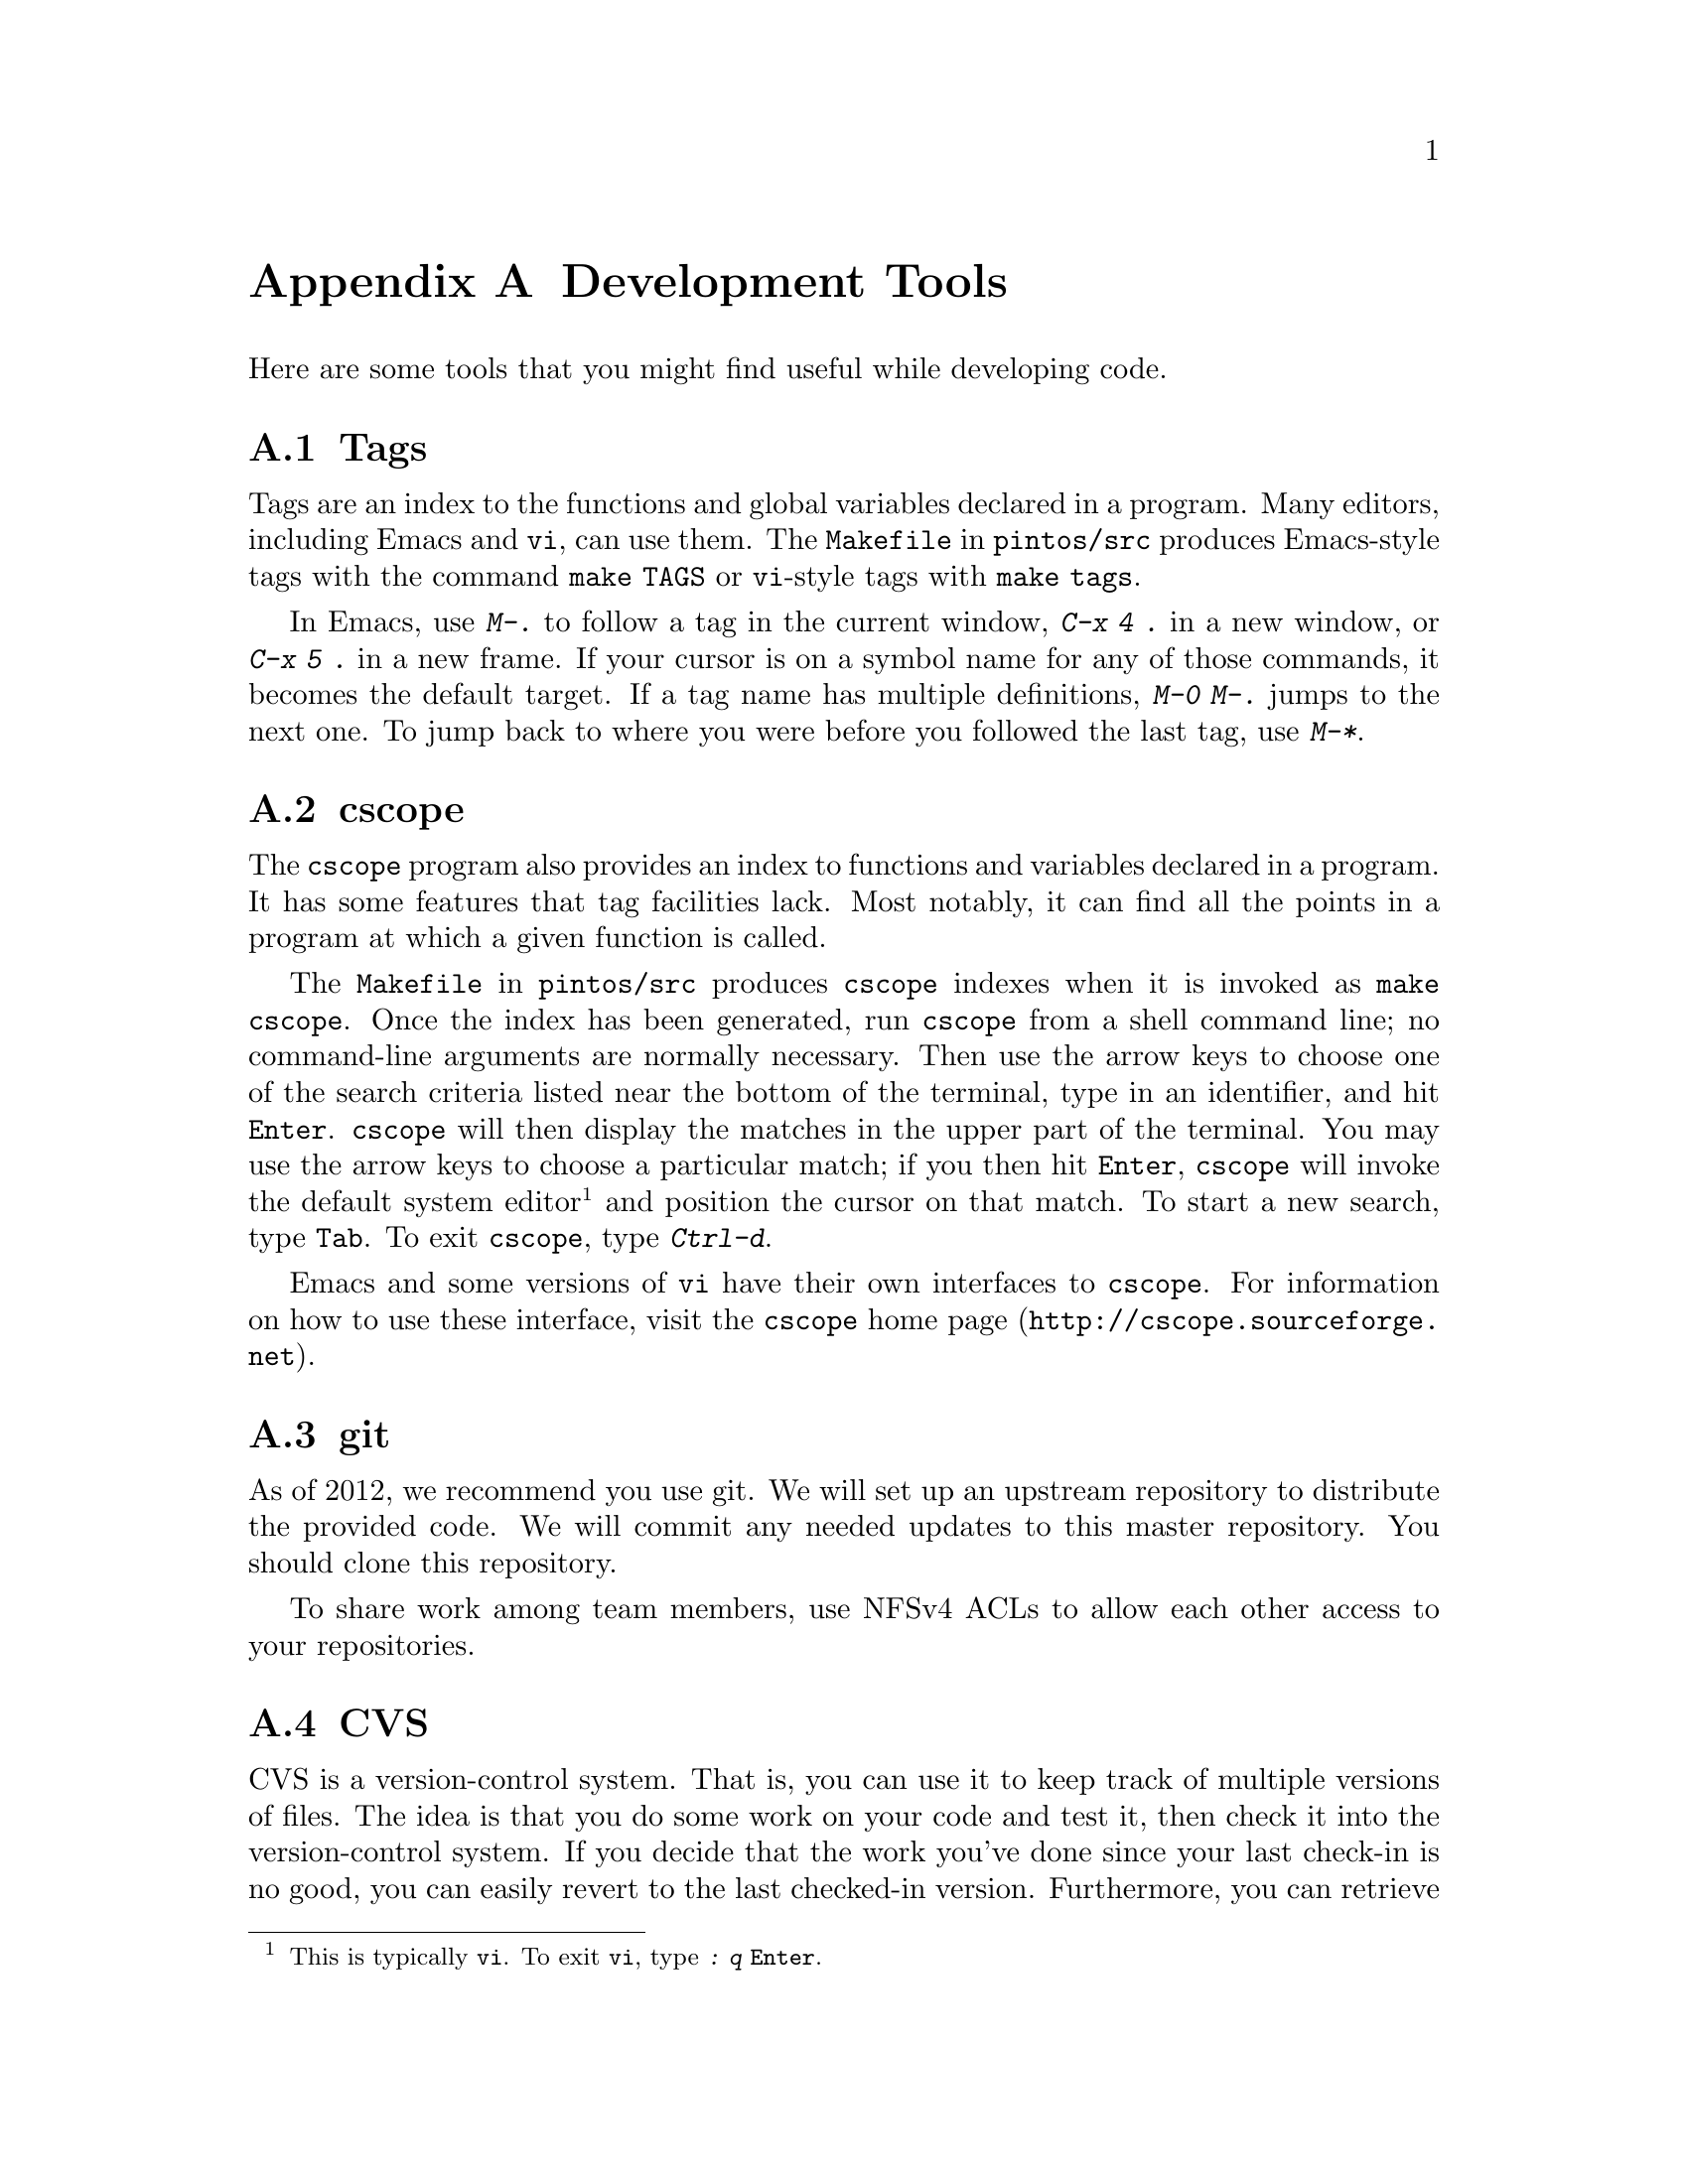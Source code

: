 @node Development Tools
@appendix Development Tools

Here are some tools that you might find useful while developing code.

@menu
* Tags::
* cscope::
* git::
* CVS::
@ifset recommendvnc
* VNC::
@end ifset 
@ifset recommendcygwin
* Cygwin::
@end ifset
@end menu

@node Tags
@section Tags

Tags are an index to the functions and global variables declared in a
program.  Many editors, including Emacs and @command{vi}, can use
them.  The @file{Makefile} in @file{pintos/src} produces Emacs-style
tags with the command @code{make TAGS} or @command{vi}-style tags with
@code{make tags}.

In Emacs, use @kbd{M-.} to follow a tag in the current window,
@kbd{C-x 4 .} in a new window, or @kbd{C-x 5 .} in a new frame.  If
your cursor is on a symbol name for any of those commands, it becomes
the default target.  If a tag name has multiple definitions, @kbd{M-0
M-.} jumps to the next one.  To jump back to where you were before
you followed the last tag, use @kbd{M-*}.

@node cscope
@section cscope

The @command{cscope} program also provides an index to functions and
variables declared in a program.  It has some features that tag
facilities lack.  Most notably, it can find all the points in a
program at which a given function is called.

The @file{Makefile} in @file{pintos/src} produces @command{cscope}
indexes when it is invoked as @code{make cscope}.  Once the index has
been generated, run @command{cscope} from a shell command line; no
command-line arguments are normally necessary.  Then use the arrow
keys to choose one of the search criteria listed near the bottom of
the terminal, type in an identifier, and hit @key{Enter}.
@command{cscope} will then display the matches in the upper part of
the terminal.  You may use the arrow keys to choose a particular
match; if you then hit @key{Enter}, @command{cscope} will invoke the
default system editor@footnote{This is typically @command{vi}.  To
exit @command{vi}, type @kbd{: q @key{Enter}}.} and position the
cursor on that match.  To start a new search, type @key{Tab}.  To exit
@command{cscope}, type @kbd{Ctrl-d}.

Emacs and some versions of @command{vi} have their own interfaces to
@command{cscope}.  For information on how to use these interface,
visit @url{http://cscope.sourceforge.net, the @command{cscope} home
page}.

@node git
@section git

As of 2012, we recommend you use git. We will set up an upstream repository
to distribute the provided code.   We will commit any needed updates to this
master repository.  You should clone this repository.

To share work among team members, use NFSv4 ACLs to allow each other access
to your repositories.  

@node CVS
@section CVS

CVS is a version-control system.  That is, you can use it to keep
track of multiple versions of files.  The idea is that you do some
work on your code and test it, then check it into the version-control
system.  If you decide that the work you've done since your last
check-in is no good, you can easily revert to the last checked-in
version.  Furthermore, you can retrieve any old version of your code
as of some given day and time.  The version control logs tell you who
made changes and when.

CVS is not the best version control system out there, but it's
free, it's fairly easy to use, and it's already installed in most
Unix-like environments.

For more information, visit the @uref{https://www.cvshome.org/, , CVS
home page}.

@c @include localcvsinstructions.texi

@ifset recommendvnc
@node VNC
@section VNC

VNC stands for Virtual Network Computing.  It is, in essence, a remote
display system which allows you to view a computing ``desktop''
environment not only on the machine where it is running, but from
anywhere on the Internet and from a wide variety of machine
architectures.  It is already installed on the lab machines.  
For more information, look at the @uref{http://www.realvnc.com/, , VNC
Home Page}.
@end ifset

@ifset recommendcygwin
@node Cygwin
@section Cygwin

@uref{http://cygwin.com/, ,Cygwin} provides a Linux-compatible environment
for Windows.  It includes ssh client and an X11 server, Cygwin/X.  If your
primary work environment is Windows, you will find Cygwin/X extremely
useful for these projects.  Install Cygwin/X, then start the X server
and open a new xterm.  The X11 server also allows you to run pintos while
displaying the bochs- or qemu-emulated console on your Windows desktop.
@end ifset

@c @localdevelopmenttools{}

